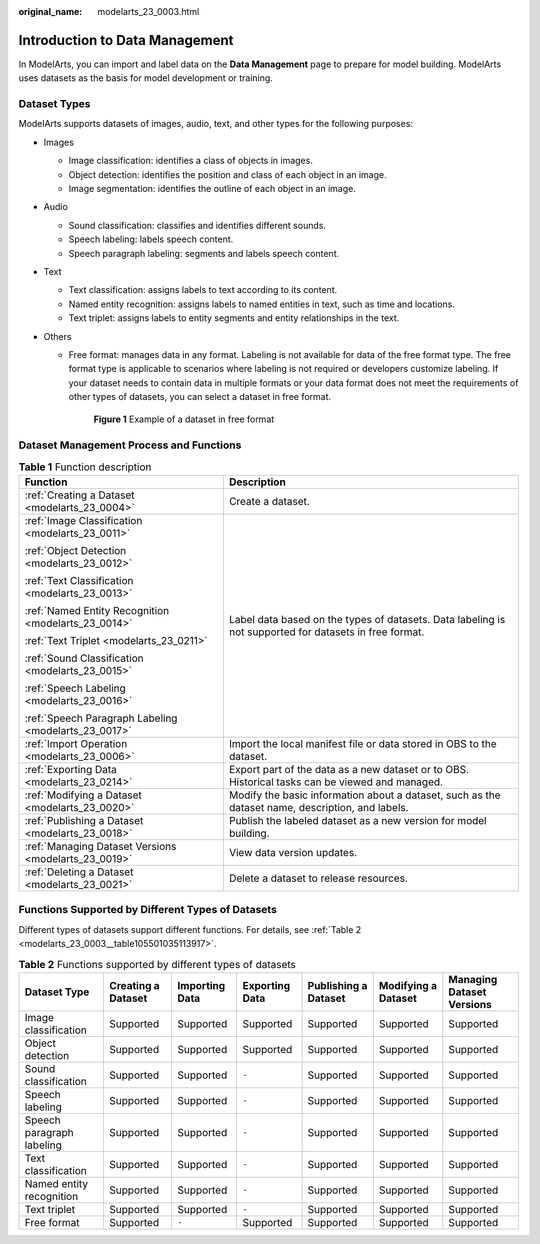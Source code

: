 :original_name: modelarts_23_0003.html

.. _modelarts_23_0003:

Introduction to Data Management
===============================

In ModelArts, you can import and label data on the **Data Management** page to prepare for model building. ModelArts uses datasets as the basis for model development or training.

.. _modelarts_23_0003__en-us_topic_0171496996_section51771731153811:

Dataset Types
-------------

ModelArts supports datasets of images, audio, text, and other types for the following purposes:

-  Images

   -  Image classification: identifies a class of objects in images.
   -  Object detection: identifies the position and class of each object in an image.
   -  Image segmentation: identifies the outline of each object in an image.

-  Audio

   -  Sound classification: classifies and identifies different sounds.
   -  Speech labeling: labels speech content.
   -  Speech paragraph labeling: segments and labels speech content.

-  Text

   -  Text classification: assigns labels to text according to its content.
   -  Named entity recognition: assigns labels to named entities in text, such as time and locations.
   -  Text triplet: assigns labels to entity segments and entity relationships in the text.

-  Others

   -  Free format: manages data in any format. Labeling is not available for data of the free format type. The free format type is applicable to scenarios where labeling is not required or developers customize labeling. If your dataset needs to contain data in multiple formats or your data format does not meet the requirements of other types of datasets, you can select a dataset in free format.


      .. figure:: /_static/images/en-us_image_0000001156920919.png
         :alt: **Figure 1** Example of a dataset in free format

         **Figure 1** Example of a dataset in free format

Dataset Management Process and Functions
----------------------------------------

.. table:: **Table 1** Function description

   +------------------------------------------------------+--------------------------------------------------------------------------------------------------------+
   | Function                                             | Description                                                                                            |
   +======================================================+========================================================================================================+
   | :ref:`Creating a Dataset <modelarts_23_0004>`        | Create a dataset.                                                                                      |
   +------------------------------------------------------+--------------------------------------------------------------------------------------------------------+
   | :ref:`Image Classification <modelarts_23_0011>`      | Label data based on the types of datasets. Data labeling is not supported for datasets in free format. |
   |                                                      |                                                                                                        |
   | :ref:`Object Detection <modelarts_23_0012>`          |                                                                                                        |
   |                                                      |                                                                                                        |
   | :ref:`Text Classification <modelarts_23_0013>`       |                                                                                                        |
   |                                                      |                                                                                                        |
   | :ref:`Named Entity Recognition <modelarts_23_0014>`  |                                                                                                        |
   |                                                      |                                                                                                        |
   | :ref:`Text Triplet <modelarts_23_0211>`              |                                                                                                        |
   |                                                      |                                                                                                        |
   | :ref:`Sound Classification <modelarts_23_0015>`      |                                                                                                        |
   |                                                      |                                                                                                        |
   | :ref:`Speech Labeling <modelarts_23_0016>`           |                                                                                                        |
   |                                                      |                                                                                                        |
   | :ref:`Speech Paragraph Labeling <modelarts_23_0017>` |                                                                                                        |
   +------------------------------------------------------+--------------------------------------------------------------------------------------------------------+
   | :ref:`Import Operation <modelarts_23_0006>`          | Import the local manifest file or data stored in OBS to the dataset.                                   |
   +------------------------------------------------------+--------------------------------------------------------------------------------------------------------+
   | :ref:`Exporting Data <modelarts_23_0214>`            | Export part of the data as a new dataset or to OBS. Historical tasks can be viewed and managed.        |
   +------------------------------------------------------+--------------------------------------------------------------------------------------------------------+
   | :ref:`Modifying a Dataset <modelarts_23_0020>`       | Modify the basic information about a dataset, such as the dataset name, description, and labels.       |
   +------------------------------------------------------+--------------------------------------------------------------------------------------------------------+
   | :ref:`Publishing a Dataset <modelarts_23_0018>`      | Publish the labeled dataset as a new version for model building.                                       |
   +------------------------------------------------------+--------------------------------------------------------------------------------------------------------+
   | :ref:`Managing Dataset Versions <modelarts_23_0019>` | View data version updates.                                                                             |
   +------------------------------------------------------+--------------------------------------------------------------------------------------------------------+
   | :ref:`Deleting a Dataset <modelarts_23_0021>`        | Delete a dataset to release resources.                                                                 |
   +------------------------------------------------------+--------------------------------------------------------------------------------------------------------+

Functions Supported by Different Types of Datasets
--------------------------------------------------

Different types of datasets support different functions. For details, see :ref:`Table 2 <modelarts_23_0003__table105501035113917>`.

.. _modelarts_23_0003__table105501035113917:

.. table:: **Table 2** Functions supported by different types of datasets

   +---------------------------+--------------------+----------------+----------------+----------------------+---------------------+---------------------------+
   | Dataset Type              | Creating a Dataset | Importing Data | Exporting Data | Publishing a Dataset | Modifying a Dataset | Managing Dataset Versions |
   +===========================+====================+================+================+======================+=====================+===========================+
   | Image classification      | Supported          | Supported      | Supported      | Supported            | Supported           | Supported                 |
   +---------------------------+--------------------+----------------+----------------+----------------------+---------------------+---------------------------+
   | Object detection          | Supported          | Supported      | Supported      | Supported            | Supported           | Supported                 |
   +---------------------------+--------------------+----------------+----------------+----------------------+---------------------+---------------------------+
   | Sound classification      | Supported          | Supported      | ``-``          | Supported            | Supported           | Supported                 |
   +---------------------------+--------------------+----------------+----------------+----------------------+---------------------+---------------------------+
   | Speech labeling           | Supported          | Supported      | ``-``          | Supported            | Supported           | Supported                 |
   +---------------------------+--------------------+----------------+----------------+----------------------+---------------------+---------------------------+
   | Speech paragraph labeling | Supported          | Supported      | ``-``          | Supported            | Supported           | Supported                 |
   +---------------------------+--------------------+----------------+----------------+----------------------+---------------------+---------------------------+
   | Text classification       | Supported          | Supported      | ``-``          | Supported            | Supported           | Supported                 |
   +---------------------------+--------------------+----------------+----------------+----------------------+---------------------+---------------------------+
   | Named entity recognition  | Supported          | Supported      | ``-``          | Supported            | Supported           | Supported                 |
   +---------------------------+--------------------+----------------+----------------+----------------------+---------------------+---------------------------+
   | Text triplet              | Supported          | Supported      | ``-``          | Supported            | Supported           | Supported                 |
   +---------------------------+--------------------+----------------+----------------+----------------------+---------------------+---------------------------+
   | Free format               | Supported          | ``-``          | Supported      | Supported            | Supported           | Supported                 |
   +---------------------------+--------------------+----------------+----------------+----------------------+---------------------+---------------------------+
